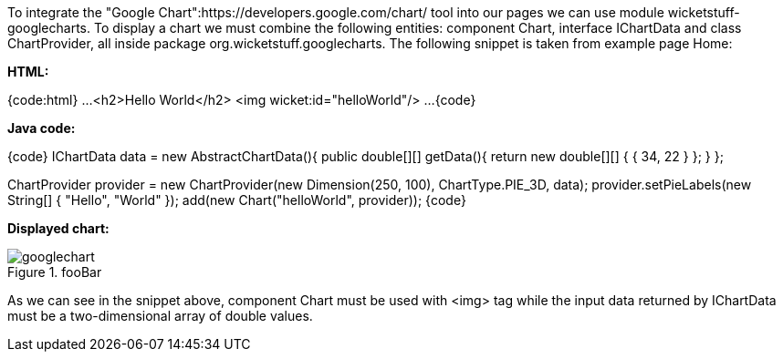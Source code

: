 

To integrate the "Google Chart":https://developers.google.com/chart/ tool into our pages we can use module wicketstuff-googlecharts. To display a chart we must combine the following entities: component Chart, interface IChartData and class ChartProvider, all inside package org.wicketstuff.googlecharts. The following snippet is taken from example page Home:

*HTML:*

{code:html}
...
  <h2>Hello World</h2>
  <img wicket:id="helloWorld"/>
... 
{code}

*Java code:*

{code}
IChartData data = new AbstractChartData(){
    public double[][] getData(){
       return new double[][] { { 34, 22 } };
    }
};

ChartProvider provider = new ChartProvider(new Dimension(250, 100), ChartType.PIE_3D, data);
provider.setPieLabels(new String[] { "Hello", "World" });
add(new Chart("helloWorld", provider));
{code}

*Displayed chart:*

image::googlechart.png[title="fooBar"]

As we can see in the snippet above, component Chart must be used with <img> tag while the input data returned by IChartData must be a two-dimensional array of double values. 
